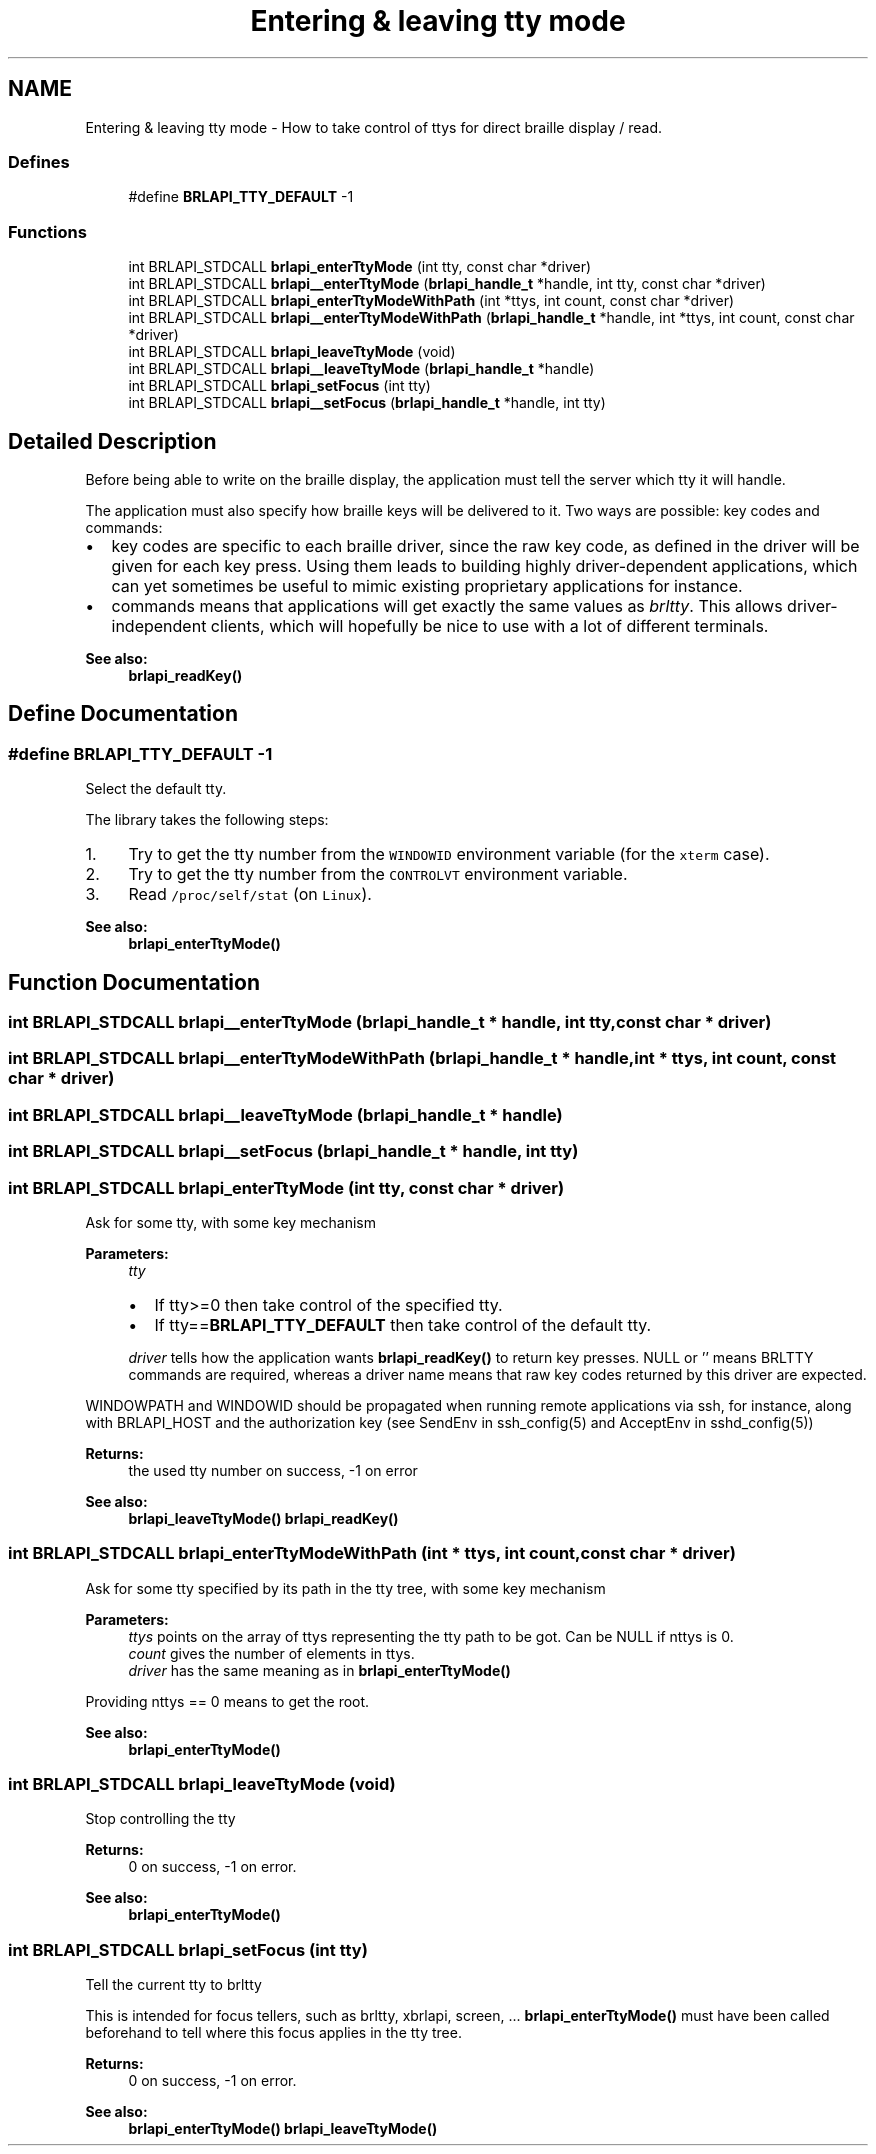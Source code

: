 .TH "Entering & leaving tty mode" 3 "7 Oct 2009" "Version 1.0" "BrlAPI" \" -*- nroff -*-
.ad l
.nh
.SH NAME
Entering & leaving tty mode \- How to take control of ttys for direct braille display / read.  

.PP
.SS "Defines"

.in +1c
.ti -1c
.RI "#define \fBBRLAPI_TTY_DEFAULT\fP   -1"
.br
.in -1c
.SS "Functions"

.in +1c
.ti -1c
.RI "int BRLAPI_STDCALL \fBbrlapi_enterTtyMode\fP (int tty, const char *driver)"
.br
.ti -1c
.RI "int BRLAPI_STDCALL \fBbrlapi__enterTtyMode\fP (\fBbrlapi_handle_t\fP *handle, int tty, const char *driver)"
.br
.ti -1c
.RI "int BRLAPI_STDCALL \fBbrlapi_enterTtyModeWithPath\fP (int *ttys, int count, const char *driver)"
.br
.ti -1c
.RI "int BRLAPI_STDCALL \fBbrlapi__enterTtyModeWithPath\fP (\fBbrlapi_handle_t\fP *handle, int *ttys, int count, const char *driver)"
.br
.ti -1c
.RI "int BRLAPI_STDCALL \fBbrlapi_leaveTtyMode\fP (void)"
.br
.ti -1c
.RI "int BRLAPI_STDCALL \fBbrlapi__leaveTtyMode\fP (\fBbrlapi_handle_t\fP *handle)"
.br
.ti -1c
.RI "int BRLAPI_STDCALL \fBbrlapi_setFocus\fP (int tty)"
.br
.ti -1c
.RI "int BRLAPI_STDCALL \fBbrlapi__setFocus\fP (\fBbrlapi_handle_t\fP *handle, int tty)"
.br
.in -1c
.SH "Detailed Description"
.PP 
Before being able to write on the braille display, the application must tell the server which tty it will handle.
.PP
The application must also specify how braille keys will be delivered to it. Two ways are possible: key codes and commands:
.PP
.IP "\(bu" 2
key codes are specific to each braille driver, since the raw key code, as defined in the driver will be given for each key press. Using them leads to building highly driver-dependent applications, which can yet sometimes be useful to mimic existing proprietary applications for instance.
.IP "\(bu" 2
commands means that applications will get exactly the same values as \fIbrltty\fP. This allows driver-independent clients, which will hopefully be nice to use with a lot of different terminals. 
.PP
\fBSee also:\fP
.RS 4
\fBbrlapi_readKey()\fP 
.RE
.PP

.PP

.SH "Define Documentation"
.PP 
.SS "#define BRLAPI_TTY_DEFAULT   -1"
.PP
Select the default tty.
.PP
The library takes the following steps:
.IP "1." 4
Try to get the tty number from the \fCWINDOWID\fP environment variable (for the \fCxterm\fP case).
.IP "2." 4
Try to get the tty number from the \fCCONTROLVT\fP environment variable.
.IP "3." 4
Read \fC/proc/self/stat\fP (on \fCLinux\fP).
.PP
.PP
\fBSee also:\fP
.RS 4
\fBbrlapi_enterTtyMode()\fP 
.RE
.PP

.SH "Function Documentation"
.PP 
.SS "int BRLAPI_STDCALL brlapi__enterTtyMode (\fBbrlapi_handle_t\fP * handle, int tty, const char * driver)"
.PP
.SS "int BRLAPI_STDCALL brlapi__enterTtyModeWithPath (\fBbrlapi_handle_t\fP * handle, int * ttys, int count, const char * driver)"
.PP
.SS "int BRLAPI_STDCALL brlapi__leaveTtyMode (\fBbrlapi_handle_t\fP * handle)"
.PP
.SS "int BRLAPI_STDCALL brlapi__setFocus (\fBbrlapi_handle_t\fP * handle, int tty)"
.PP
.SS "int BRLAPI_STDCALL brlapi_enterTtyMode (int tty, const char * driver)"
.PP
Ask for some tty, with some key mechanism
.PP
\fBParameters:\fP
.RS 4
\fItty\fP 
.IP "\(bu" 2
If tty>=0 then take control of the specified tty.
.IP "\(bu" 2
If tty==\fBBRLAPI_TTY_DEFAULT\fP then take control of the default tty.
.PP
.br
\fIdriver\fP tells how the application wants \fBbrlapi_readKey()\fP to return key presses. NULL or '' means BRLTTY commands are required, whereas a driver name means that raw key codes returned by this driver are expected.
.RE
.PP
WINDOWPATH and WINDOWID should be propagated when running remote applications via ssh, for instance, along with BRLAPI_HOST and the authorization key (see SendEnv in ssh_config(5) and AcceptEnv in sshd_config(5))
.PP
\fBReturns:\fP
.RS 4
the used tty number on success, -1 on error
.RE
.PP
\fBSee also:\fP
.RS 4
\fBbrlapi_leaveTtyMode()\fP \fBbrlapi_readKey()\fP 
.RE
.PP

.SS "int BRLAPI_STDCALL brlapi_enterTtyModeWithPath (int * ttys, int count, const char * driver)"
.PP
Ask for some tty specified by its path in the tty tree, with some key mechanism
.PP
\fBParameters:\fP
.RS 4
\fIttys\fP points on the array of ttys representing the tty path to be got. Can be NULL if nttys is 0. 
.br
\fIcount\fP gives the number of elements in ttys. 
.br
\fIdriver\fP has the same meaning as in \fBbrlapi_enterTtyMode()\fP
.RE
.PP
Providing nttys == 0 means to get the root.
.PP
\fBSee also:\fP
.RS 4
\fBbrlapi_enterTtyMode()\fP 
.RE
.PP

.SS "int BRLAPI_STDCALL brlapi_leaveTtyMode (void)"
.PP
Stop controlling the tty
.PP
\fBReturns:\fP
.RS 4
0 on success, -1 on error.
.RE
.PP
\fBSee also:\fP
.RS 4
\fBbrlapi_enterTtyMode()\fP 
.RE
.PP

.SS "int BRLAPI_STDCALL brlapi_setFocus (int tty)"
.PP
Tell the current tty to brltty
.PP
This is intended for focus tellers, such as brltty, xbrlapi, screen, ... \fBbrlapi_enterTtyMode()\fP must have been called beforehand to tell where this focus applies in the tty tree.
.PP
\fBReturns:\fP
.RS 4
0 on success, -1 on error.
.RE
.PP
\fBSee also:\fP
.RS 4
\fBbrlapi_enterTtyMode()\fP \fBbrlapi_leaveTtyMode()\fP 
.RE
.PP

